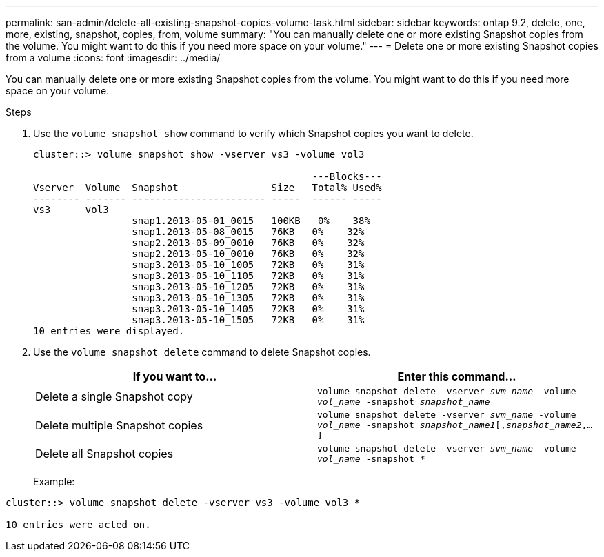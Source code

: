 ---
permalink: san-admin/delete-all-existing-snapshot-copies-volume-task.html
sidebar: sidebar
keywords: ontap 9.2, delete, one, more, existing, snapshot, copies, from, volume
summary: "You can manually delete one or more existing Snapshot copies from the volume. You might want to do this if you need more space on your volume."
---
= Delete one or more existing Snapshot copies from a volume
:icons: font
:imagesdir: ../media/

[.lead]
You can manually delete one or more existing Snapshot copies from the volume. You might want to do this if you need more space on your volume.

.Steps

. Use the `volume snapshot show` command to verify which Snapshot copies you want to delete.
+
----
cluster::> volume snapshot show -vserver vs3 -volume vol3

                                                ---Blocks---
Vserver  Volume  Snapshot                Size   Total% Used%
-------- ------- ----------------------- -----  ------ -----
vs3      vol3
                 snap1.2013-05-01_0015   100KB   0%    38%
                 snap1.2013-05-08_0015   76KB   0%    32%
                 snap2.2013-05-09_0010   76KB   0%    32%
                 snap2.2013-05-10_0010   76KB   0%    32%
                 snap3.2013-05-10_1005   72KB   0%    31%
                 snap3.2013-05-10_1105   72KB   0%    31%
                 snap3.2013-05-10_1205   72KB   0%    31%
                 snap3.2013-05-10_1305   72KB   0%    31%
                 snap3.2013-05-10_1405   72KB   0%    31%
                 snap3.2013-05-10_1505   72KB   0%    31%
10 entries were displayed.
----

. Use the `volume snapshot delete` command to delete Snapshot copies.
+
[cols="2*",options="header"]
|===
| If you want to...| Enter this command...
a| Delete a single Snapshot copy
a| `volume snapshot delete -vserver _svm_name_ -volume _vol_name_ -snapshot _snapshot_name_`
a| Delete multiple Snapshot copies
a| `volume snapshot delete -vserver _svm_name_ -volume _vol_name_ -snapshot _snapshot_name1_[,_snapshot_name2_,...]`
a| Delete all Snapshot copies
a| `volume snapshot delete -vserver _svm_name_ -volume _vol_name_ -snapshot *`
|===
+
Example:
----
cluster::> volume snapshot delete -vserver vs3 -volume vol3 *

10 entries were acted on.
----

// 2022-03-31, ontap-issues-435
